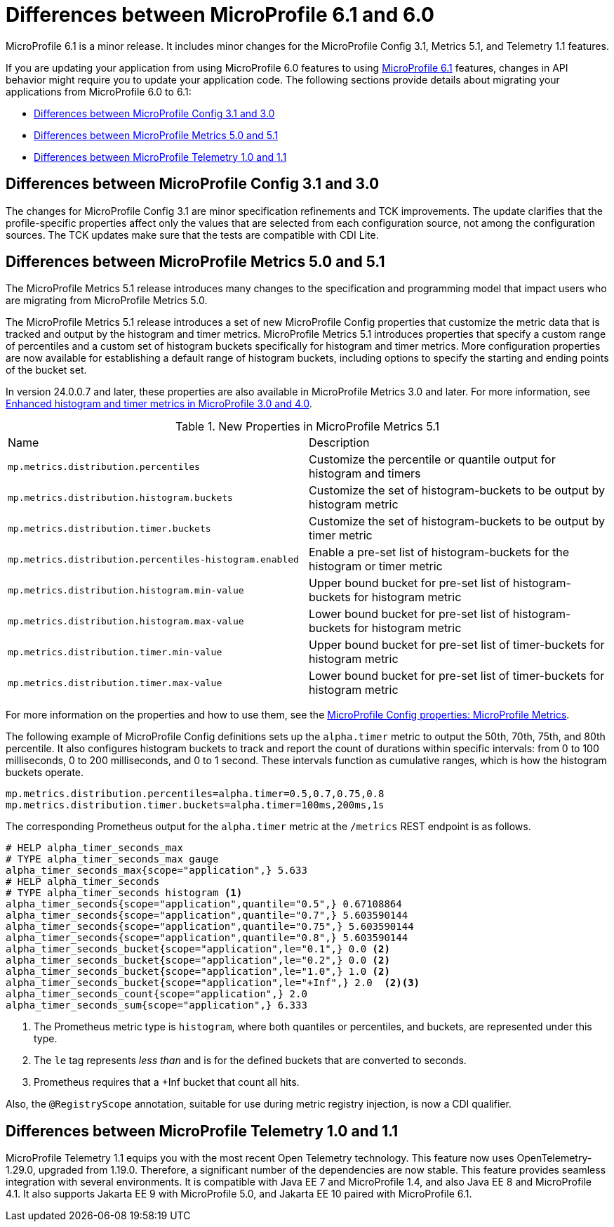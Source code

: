 // Copyright (c) 2023 IBM Corporation and others.
// Licensed under Creative Commons Attribution-NoDerivatives
// 4.0 International (CC BY-ND 4.0)
// https://creativecommons.org/licenses/by-nd/4.0/
//
//
// Contributors:
// IBM Corporation
//
//
//
//
:page-description: MicroProfile 6.1 is a minor release. If you are updating your application from using MicroProfile 6.0 features to using MicroProfile 6.1 features, changes in API behavior might require you to update your application code.
:projectName: Open Liberty
:page-layout: general-reference
:page-type: general
= Differences between MicroProfile 6.1 and 6.0

MicroProfile 6.1 is a minor release. It includes minor changes for the MicroProfile Config 3.1, Metrics 5.1, and Telemetry 1.1 features.

If you are updating your application from using MicroProfile 6.0 features to using link:https://github.com/eclipse/microprofile/releases/tag/6.1[MicroProfile 6.1] features, changes in API behavior might require you to update your application code. The following sections provide details about migrating your applications from MicroProfile 6.0 to 6.1:

- <<#config, Differences between MicroProfile Config 3.1 and 3.0>>
- <<#metrics, Differences between MicroProfile Metrics 5.0 and 5.1>>
- <<#telemetry, Differences between MicroProfile Telemetry 1.0 and 1.1>>


[#config]
== Differences between MicroProfile Config 3.1 and 3.0

The changes for MicroProfile Config 3.1 are minor specification refinements and TCK improvements. The update clarifies that the profile-specific properties affect only the values that are selected from each configuration source, not among the configuration sources. The TCK updates make sure that the tests are compatible with CDI Lite.


[#metrics]
== Differences between MicroProfile Metrics 5.0 and 5.1

The MicroProfile Metrics 5.1 release introduces many changes to the specification and programming model that impact users who are migrating from MicroProfile Metrics 5.0.

The MicroProfile Metrics 5.1 release introduces a set of new MicroProfile Config properties that customize the metric data that is tracked and output by the histogram and timer metrics. MicroProfile Metrics 5.1 introduces properties that specify a custom range of percentiles and a custom set of histogram buckets specifically for histogram and timer metrics. More configuration properties are now available for establishing a default range of histogram buckets, including options to specify the starting and ending points of the bucket set.

In version 24.0.0.7 and later, these properties are also available in MicroProfile Metrics 3.0 and later. For more information, see link:/blog/2024/07/16/24.0.0.7.html#mpm[Enhanced histogram and timer metrics in MicroProfile 3.0 and 4.0].

.New Properties in MicroProfile Metrics 5.1
|===

| Name| Description

|`mp.metrics.distribution.percentiles`
|Customize the percentile or quantile output for histogram and timers

|`mp.metrics.distribution.histogram.buckets`
| Customize the set of histogram-buckets to be output by histogram metric

|`mp.metrics.distribution.timer.buckets`
| Customize the set of histogram-buckets to be output by timer metric

|`mp.metrics.distribution.percentiles-histogram.enabled`
| Enable a pre-set list of histogram-buckets for the histogram or timer metric

|`mp.metrics.distribution.histogram.min-value`
| Upper bound bucket for pre-set list of histogram-buckets for histogram metric

|`mp.metrics.distribution.histogram.max-value`
| Lower bound bucket for pre-set list of histogram-buckets for histogram metric

|`mp.metrics.distribution.timer.min-value`
| Upper bound bucket for pre-set list of timer-buckets for histogram metric

|`mp.metrics.distribution.timer.max-value`
| Lower bound bucket for pre-set list of timer-buckets for histogram metric

|===

For more information on the properties and how to use them, see the xref:microprofile-config-properties.adoc#metrics[MicroProfile Config properties: MicroProfile Metrics].

The following example of MicroProfile Config definitions sets up the `alpha.timer` metric to output the 50th, 70th, 75th, and 80th percentile. It also configures histogram buckets to track and report the count of durations within specific intervals: from 0 to 100 milliseconds, 0 to 200 milliseconds, and 0 to 1 second. These intervals function as cumulative ranges, which is how the histogram buckets operate.

[source,xml]
----
mp.metrics.distribution.percentiles=alpha.timer=0.5,0.7,0.75,0.8
mp.metrics.distribution.timer.buckets=alpha.timer=100ms,200ms,1s
----

The corresponding Prometheus output for the `alpha.timer` metric at the `/metrics` REST endpoint is as follows.

[source,xml]
----
# HELP alpha_timer_seconds_max
# TYPE alpha_timer_seconds_max gauge
alpha_timer_seconds_max{scope="application",} 5.633
# HELP alpha_timer_seconds
# TYPE alpha_timer_seconds histogram <1>
alpha_timer_seconds{scope="application",quantile="0.5",} 0.67108864
alpha_timer_seconds{scope="application",quantile="0.7",} 5.603590144
alpha_timer_seconds{scope="application",quantile="0.75",} 5.603590144
alpha_timer_seconds{scope="application",quantile="0.8",} 5.603590144
alpha_timer_seconds_bucket{scope="application",le="0.1",} 0.0 <2>
alpha_timer_seconds_bucket{scope="application",le="0.2",} 0.0 <2>
alpha_timer_seconds_bucket{scope="application",le="1.0",} 1.0 <2>
alpha_timer_seconds_bucket{scope="application",le="+Inf",} 2.0  <2><3>
alpha_timer_seconds_count{scope="application",} 2.0
alpha_timer_seconds_sum{scope="application",} 6.333
----

<1> The Prometheus metric type is `histogram`, where both quantiles or percentiles, and buckets, are represented under this type.
<2> The `le` tag represents _less than_ and is for the defined buckets that are converted to seconds.
<3> Prometheus requires that a +Inf bucket that count all hits.

Also, the `@RegistryScope` annotation, suitable for use during metric registry injection, is now a CDI qualifier.

[#telemetry]
== Differences between MicroProfile Telemetry 1.0 and 1.1

MicroProfile Telemetry 1.1 equips you with the most recent Open Telemetry technology. This feature now uses OpenTelemetry-1.29.0, upgraded from 1.19.0. Therefore, a significant number of the dependencies are now stable.
This feature provides seamless integration with several environments. It is compatible with Java EE 7 and MicroProfile 1.4, and also Java EE 8 and MicroProfile 4.1. It also supports Jakarta EE 9 with MicroProfile 5.0, and Jakarta EE 10 paired with MicroProfile 6.1.
